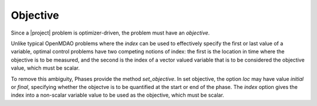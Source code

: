 Objective
---------

Since a |project| problem is optimizer-driven, the problem must have an *objective*.

Unlike typical OpenMDAO problems where the `index` can be used to effectively specify the first or
last value of a variable, optimal control problems have two competing notions of index:  the first
is the location in time where the objective is to be measured, and the second is the index of a
vector valued variable that is to be considered the objective value, which must be scalar.

To remove this ambiguity, Phases provide the method `set_objective`.  In set objective, the option
`loc` may have value `initial` or `final`, specifying whether the objectve is to be quantified at the
start or end of the phase.  The `index` option gives the index into a non-scalar variable value
to be used as the objective, which must be scalar.
